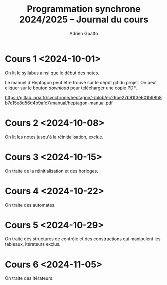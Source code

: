 #+TITLE: Programmation synchrone 2024/2025 -- Journal du cours
#+AUTHOR: Adrien Guatto
#+EMAIL: guatto@irif.org
#+LANGUAGE: fr
#+OPTIONS: ^:nil p:nil
#+LATEX_CLASS: article
#+LATEX_CLASS_OPTIONS: [a4paper,11pt]
#+LATEX_HEADER: \usepackage{a4wide}
#+LATEX_HEADER: \usepackage{microtype}
#+LATEX_HEADER: \hypersetup{hidelinks}
#+LATEX_HEADER: \usepackage[french]{babel}
# (org-latex-export-to-pdf)

* Cours 1 <2024-10-01>
  On lit le syllabus ainsi que le début des notes.

  Le manuel d'Heptagon peut être trouvé sur le dépôt git du projet. On peut
  cliquer sur le bouton /download/ pour télécharger une copie PDF.

  https://gitlab.inria.fr/synchrone/heptagon/-/blob/ec26be27b91f3e601b98b8b7e15e8d56d4b9afc7/manual/heptagon-manual.pdf
* Cours 2 <2024-10-08>
  On lit les notes jusqu'à la réinitialisation, exclue.
* Cours 3 <2024-10-15>
  On traite de la réinitialisation et des horloges.
* Cours 4 <2024-10-22>
  On traite des automates.
* Cours 5 <2024-10-29>
  On traite des structures de contrôle et des constructions qui manipulent les
  tableaux, itérateurs exclus.
* Cours 6 <2024-11-05>
  On traite des itérateurs.

